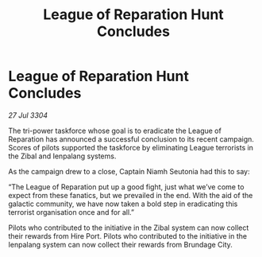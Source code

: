 :PROPERTIES:
:ID:       15427eb6-0bab-441f-85dd-88d76415dd90
:END:
#+title: League of Reparation Hunt Concludes
#+filetags: :galnet:

* League of Reparation Hunt Concludes

/27 Jul 3304/

The tri-power taskforce whose goal is to eradicate the League of Reparation has announced a successful conclusion to its recent campaign. Scores of pilots supported the taskforce by eliminating League terrorists in the Zibal and Ienpalang systems. 

As the campaign drew to a close, Captain Niamh Seutonia had this to say: 

“The League of Reparation put up a good fight, just what we’ve come to expect from these fanatics, but we prevailed in the end. With the aid of the galactic community, we have now taken a bold step in eradicating this terrorist organisation once and for all.” 

Pilots who contributed to the initiative in the Zibal system can now collect their rewards from Hire Port. Pilots who contributed to the initiative in the Ienpalang system can now collect their rewards from Brundage City.

